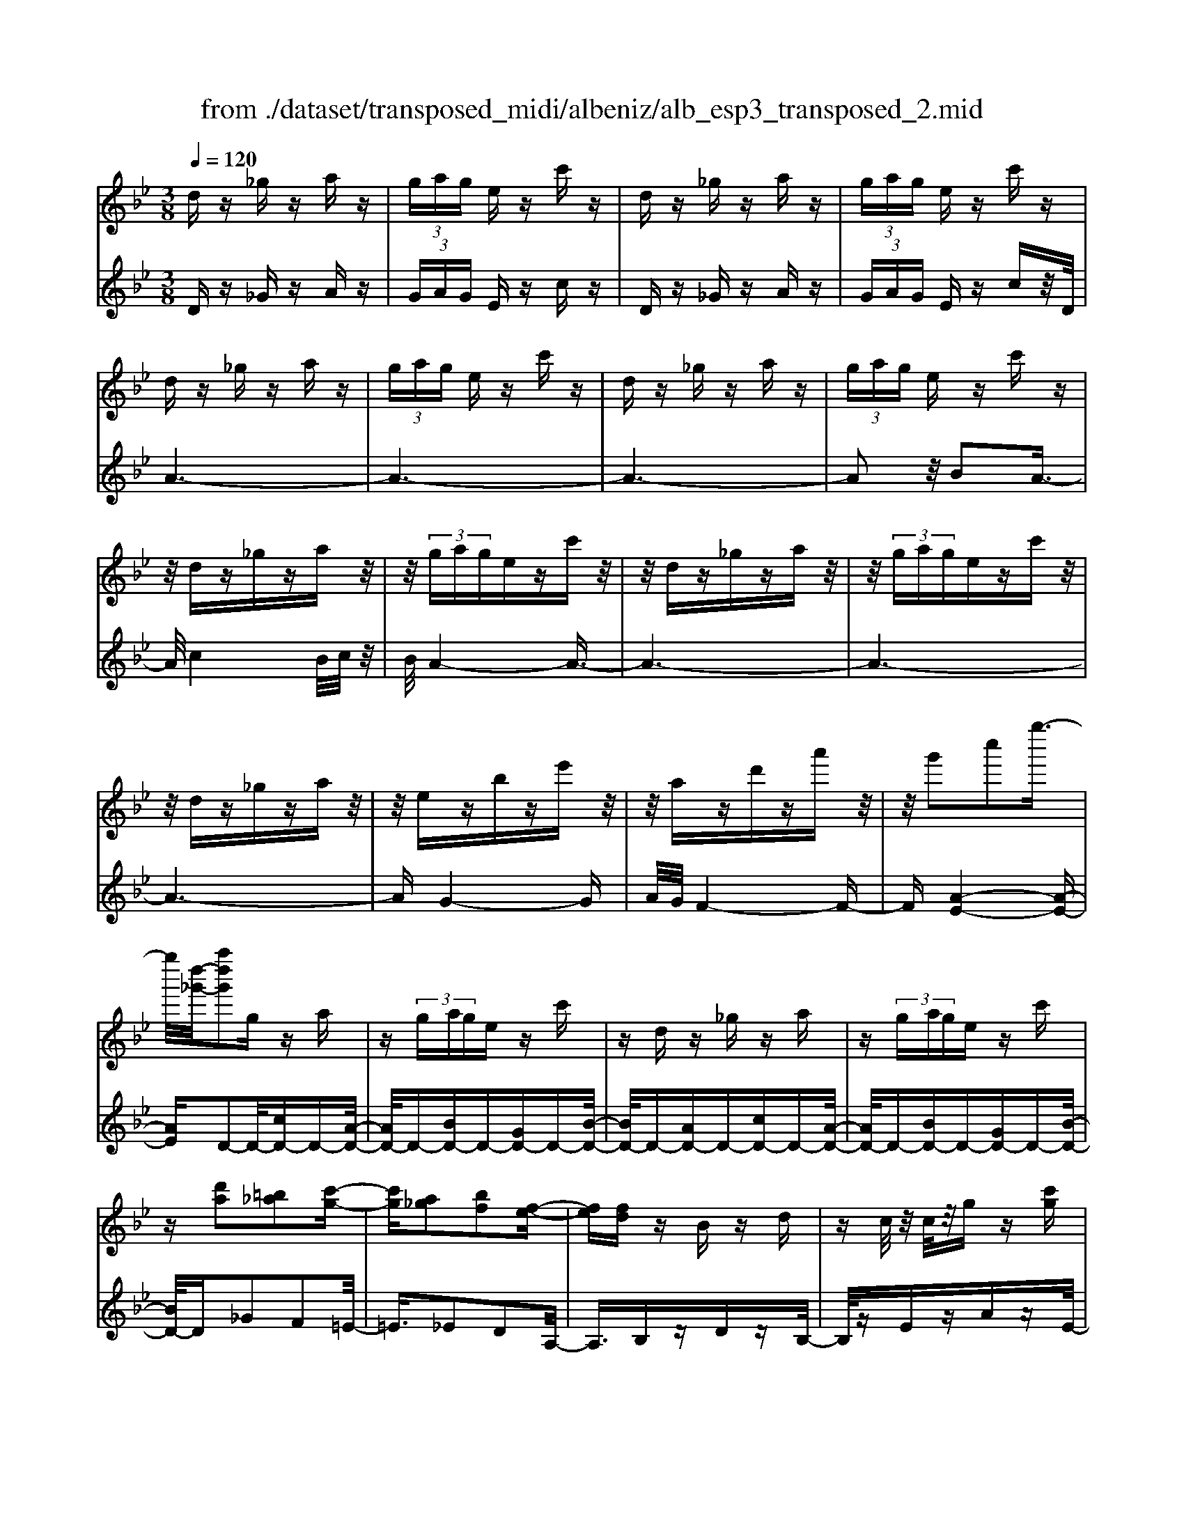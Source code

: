 X: 1
T: from ./dataset/transposed_midi/albeniz/alb_esp3_transposed_2.mid
M: 3/8
L: 1/16
Q:1/4=120
% Last note suggests unknown mode tune
K:Bb % 2 flats
V:1
%%MIDI program 0
dz _gz az| \
 (3gag ez c'z| \
dz _gz az| \
 (3gag ez c'z|
dz _gz az| \
 (3gag ez c'z| \
dz _gz az| \
 (3gag ez c'z|
z/2dz_gzaz/2| \
z/2 (3gagezc'z/2| \
z/2dz_gzaz/2| \
z/2 (3gagezc'z/2|
z/2dz_gzaz/2| \
z/2ezbze'z/2| \
z/2azd'za'z/2| \
z/2g'2c''2g''3/2-|
g''/2[d''-_g'-]/2[a''d''g']2g za| \
z (3gage zc'| \
zd z_g za| \
z (3gage zc'|
z[d'a]2[=b_a]2[c'-g-]| \
[c'g][a_g]2[bf]2[f-e-]| \
[fe][fd] zB zd| \
zc/2z/2 c/2z/2g z[c'g]|
zd z_g za| \
z (3gage zc'| \
zd z_g za| \
z (3gage zc'|
zd z_g za| \
z3/2 (3gagezc'/2-| \
c'/2zdz_gza/2-| \
a/2z (3gagezc'/2-|
c'/2zdz_gza/2-| \
a/2zezbze'/2-| \
e'/2zazd'za'/2-| \
a'/2zg'2c''2g''/2-|
g''-[g''_g'-]/2[d''-g'-]/2 [a''-d''-g']3/2[a''d'']/2 gz| \
az  (3gag ez| \
c'z dz _gz| \
az  (3gag ez|
c'z3 z/2_gz/2| \
z/2az[e'g-]/2[f'g-]/2g/2- [e'g-]/2[c'g-]g/2-| \
g/2-[e'g-]gz2_gz/2| \
z/2az[e'g-]/2g/2-[f'g-]/2 [e'g-]/2[c'g-]g/2-|
g/2-[e'g-]gz2[=b-_a-]3/2| \
[=b_a]/2[c'g]2[=a_g]2[_b-f-]3/2| \
[bf]/2[fe]2[fd]zBz/2| \
z/2dz3/2c/2z/2 c/2z/2g|
z[c'g] zd' =e'_g'| \
g'a' b'z/2c''2b'/2| \
c''/2z/2b'/2a'g'a'z/2b'| \
a'f' d'2 z/2e'f'/2-|
f'/2g'a'b'z/2 g'f'| \
g'f' d'b z/2c'd'/2-| \
d'/2f'e'd'e'g'z/2| \
z/2[d'_g]/2d/2z[d'g]/2z/2d/2 z[d'g]/2d/2|
z[c'g]/2e/2 z[c'g]/2z/2 e/2z[c'g]/2| \
e/2z[d'_g]/2 d/2z[d'g]/2 z/2d/2z| \
[d'_g]/2d/2z [c'=g]/2e/2z [c'g]/2z/2e/2z/2| \
z/2[c'g]/2e/2z[d'_g]/2z/2d/2 z/2[d'g]/2z/2d/2|
z[d'_g]/2d/2 z[d'g]/2d/2 z[d'g]/2z/2| \
d/2z/2[d'_g]/2z/2 d/2z[d'g]/2 d/2z[d'g]/2| \
z/2d/2z [d'_g]/2d/2z [d'g]/2z/2d/2z/2| \
z/2[d'-_g-]/2[d'gd-]/2d/2 z/2[d'g]dz/2[g''-a'-g'-]|
[_g''-a'-g'-]6| \
[_g''a'g']3/2z3d3/2-| \
d2 g4-| \
g6-|
g6| \
f3-f/2g2-g/2-| \
g6-| \
gf3 g2-|
g6-| \
g2 fg fd-| \
d4- d3/2z/2| \
z2 D2- D/2F3/2-|
F/2B2d2f3/2-| \
f/2z/2b2d'2f'-| \
f'z/2b'2d''2-d''/2| \
f''2- f''/2z3z/2|
z2 z/2d3-d/2| \
g6-| \
g3-g/2z/2 f2-| \
fg4-g-|
g4- g/2f3/2-| \
f3/2z/2 g3-[gf-]/2f/2-| \
f2- f/2g3/2 a3/2g/2-| \
gf3/2z/2e3-|
e6-| \
e4 z2| \
G,2- G,/2B,2E3/2-| \
E/2G2z/2B2e-|
eg2b2z/2e'/2-| \
e'3/2g'2-g'/2 g''2-| \
g''/2z4z3/2| \
z/2e3-e/2 g2-|
g6-| \
g6-| \
g2 z/2f3g/2-| \
g4- g3/2a/2-|
a2- a/2z/2b3-| \
[bg-]/2g/2z/2agf3/2e-| \
e/2d4-d3/2-| \
d6-|
d3/2z2D2-D/2| \
F2 B2 d2| \
z/2f2b2d'3/2-| \
d'/2f'2z/2b'2d''-|
d''3/2f''2-f''/2 z2| \
z4 d2-| \
d3/2f4-f/2-| \
f6-|
f4- f3/2z/2| \
e3d3-| \
d3c3| \
z/2d3e3/2f-|
f/2e3/2 d3/2c2-c/2-| \
c6-| \
c4- c/2z3/2| \
zF,2-F,/2A,2E/2-|
E3/2F2A2z/2| \
e2 f2 a2| \
e'2 z/2f'2-f'/2a'-| \
a'3/2z2e3/2z/2f/2-|
fg3/2z/2a ba| \
g3/2f3/2g z/2ag/2-| \
g/2f3/2 e3/2f3/2z/2g/2-| \
g3/2f3/2-[fe-]/2e3/2d-|
d6-| \
d6-| \
dz2z/2D2-D/2| \
F2 B2 d2|
f2 z/2b2d'3/2-| \
d'/2f'2z/2b'2d''-| \
d''3/2f''2-f''/2 d2-| \
d6-|
d3/2-[g-d]/2 g4-| \
g6-| \
g6-| \
g3z3|
z6| \
G2 A2 z/2c3/2-| \
c/2e2z3z/2| \
z6|
g'6-| \
g'4- g'3/2f/2-| \
f6-| \
f3/2g3-g/2-[gf-]/2f/2-|
f2- f/2z/2e3-| \
e/2-[ed-]/2d3- d/2z/2e-| \
[f-e]/2fe-[ed-]/2d c3/2B/2-| \
B/2-[BA-]/2A/2z/2 BA Gz/2F/2-|
F/2 (3E2F2_G2=GA/2-| \
A/2 (3c2B2A2G_G/2-| \
_G=G3/2E3-E/2| \
dz _gz az|
 (3gag ez c'z| \
dz _gz az| \
 (3gag ez c'z| \
dz _gz az|
 (3gag ez c'z| \
dz _gz az| \
 (3gag ez c'z| \
dz _gz az|
z/2 (3gagezc'z/2| \
z/2dz_gzaz/2| \
z/2 (3gagezc'z/2| \
z/2dz_gzaz/2|
z/2ezbze'z/2| \
z/2azd'za'z/2| \
z/2g'2c''2g''3/2-| \
[g''_g'-]/2[a''d''-g']2d''/2g za|
z (3gage zc'| \
zd z_g za| \
z (3gage zc'| \
z[d'a]2[=b_a]2[c'-g-]|
[c'g][a_g]2[bf]2[f-e-]| \
[fe][fd] zB zd| \
zc/2z/2 c/2z/2g z[c'g]| \
zd z_g za|
z (3gage zc'| \
zd z_g za| \
z (3gage zc'| \
z3/2dz_gza/2-|
a/2z (3gagezc'/2-| \
c'/2zdz_gza/2-| \
a/2z (3gagezc'/2-| \
c'/2zdz_gza/2-|
a/2zezbze'/2-| \
e'/2zazd'za'/2-| \
a'/2zg'2c''2g''/2-| \
g''3/2[d''-_g'-]/2 [a''d''g']2 gz|
az  (3gag ez| \
c'z dz _gz| \
az  (3gag ez| \
c'z3 z/2_gz/2|
z/2az[e'g-]/2[f'g-]/2g/2- [e'g-]/2[c'g-]g/2-| \
g/2-[e'g-]gz2_gz/2| \
z/2az[e'g-]/2g/2-[f'g-]/2 [e'g-]/2[c'g-]g/2-| \
g/2-[e'g-]gz2[=b-_a-]3/2|
[=b_a]/2[c'g]2[=a_g]2[_b-f-]3/2| \
[bf]/2[fe]2[fd]zBz/2| \
z/2dz3/2c/2z/2 c/2z/2g| \
z[c'g] zd' =e'_g'|
g'a' b'z/2c''2b'/2| \
c''/2z/2b'/2a'g'a'z/2b'| \
a'f' d'2- d'/2e'f'/2-| \
f'/2g'a'z/2b' g'f'|
g'f' d'b z/2c'd'/2-| \
d'/2f'e'd'e'g'z/2| \
z/2[d'_g]/2d/2z[d'g]/2z/2d/2 z[d'g]/2d/2| \
z[c'g]/2e/2 z[c'g]/2z/2 e/2z[c'g]/2|
e/2z[d'_g]d/2z/2[d'g]/2 z/2d/2z| \
[d'_g]/2d/2z [c'=g]/2z/2e/2z/2 [c'g]/2z/2e/2z/2| \
z/2[c'g]/2e/2z[d'_g]/2z/2d/2 z[d'g]/2d/2| \
z[d'_g]/2d/2 z[d'g]/2z/2 d/2z[d'g]/2|
d/2z[d'_g]/2 d/2z[d'g]/2 z/2d/2z| \
[d'_g]/2d/2z [d'g]/2z/2d/2z[d'g]/2d| \
z/2[d'_g]dz/2[d'g] d[g''-a'-g'-]| \
[_g''-a'-g'-]6|
[_g''-a'-g'-]4 [g''a'g']d-| \
d6-| \
[dc-]/2c4-c3/2-| \
c4 B3/2z/2|
c3/2z/2 d2 z/2e3/2-| \
e/2z/2[d-_G-]4[d-G-]| \
[d-_G-]3[d-G-]/2[g'-a-g-dG]/2 [g'-a-g-]2|[_g'-a-g-]6|
[_g'-a-g-]6|[_g'-a-g-]4 [g'ag]3/2z/2|
V:2
%%MIDI program 0
Dz _Gz Az| \
 (3GAG Ez cz| \
Dz _Gz Az| \
 (3GAG Ez cz/2D/2|
A6-| \
A6-| \
A6-| \
A2 z/2B2A3/2-|
A/2c4B/2c/2z/2| \
B/2A4-A3/2-| \
A6-| \
A6-|
A6-| \
AG4-G| \
A/2G/2F4-F-| \
F[A-E-]4[A-E-]|
[AE]D2-D/2-[cD-]D-[A-D-]/2| \
[AD-]/2D-[BD-]D-[GD-]D-[B-D-]/2| \
[BD-]/2D-[AD-]D-[cD-]D-[A-D-]/2| \
[AD-]/2D-[BD-]D-[GD-]D-[B-D-]/2|
[BD-]/2D_G2F2=E/2-| \
=E3/2_E2D2A,/2-| \
A,3/2B,zDzB,/2-| \
B,/2zEzAzE/2-|
E/2z/2D/2A4-A/2-| \
A6-| \
A6-| \
A3-A/2B2z/2|
A2 c4| \
 (3BcB A4-| \
A6-| \
A6-|
A6-| \
A2- A/2G3-G/2-| \
G3/2A/2 G/2F3-F/2-| \
F2- F/2[A-E-]3[A-E-]/2|
[A-E-]2 [AE]/2D2-D/2-[cD-]| \
D-[AD-] D-[BD-] D-[GD-]| \
D-[BD-] D-[AD-] D-[cD-]| \
D-[AD-] D-[BD-] D-[GD-]|
D-[BD-] D/2D/2d3-| \
d3z/2c2A/2-| \
A3/2c2d2-d/2-| \
d3-d/2c2A/2-|
A3/2c2d2f/2-| \
f3/2=e2_e2d/2-| \
d3/2A2B,z3/2| \
Dz B,z Ez|
Az Ez D=E| \
_G=G z/2ABc3/2-| \
c/2 (3BcBAGz/2A| \
BA Fz/2D2E/2-|
E/2FGz/2A BG| \
FG FD z/2B,C/2-| \
C/2DFEDEG/2-| \
G/2z/2D zA z_g/2z/2|
z3/2DzAzg/2| \
z2 Dz Az| \
_g/2z2DzAz/2| \
z/2g/2z2D zA|
z_g/2z2azg/2| \
z3/2az_g/2 z2| \
az _g/2z2az/2| \
z/2_g/2z2a z2|
[d'-a-d-]6| \
[d'-a-d-]2 [d'ad]/2z3z/2| \
z6| \
z6|
z6| \
z6| \
z6| \
z6|
z6| \
z6| \
z6| \
zB,,2-[F,-B,,]/2F,2B,/2-|
B,3/2D2F2z/2| \
B2 d2 f2| \
b2 z/2d'2f'3/2-| \
f'b'2-b'/2z2z/2|
z6| \
z6| \
z6| \
z6|
z6| \
z6| \
z6| \
z6|
z6| \
z4 zE,,-| \
E,,3/2B,,2-[E,-B,,]/2 E,3/2G,/2-| \
G,3/2z/2 B,2 E2|
G2 B2 z/2e3/2-| \
e/2g2b2-b/2e'-| \
e'3/2z4z/2| \
z6|
z6| \
z6| \
z6| \
z6|
z6| \
z6| \
z6| \
z6|
z2 z/2B,,2-[F,-B,,]/2F,-| \
F,B,2D2F-| \
Fz/2B2d2f/2-| \
f3/2b2z/2 d'2|
f'2- f'/2b'2-b'/2z| \
z6| \
z6| \
z6|
z6| \
z6| \
z6| \
z6|
z6| \
z6| \
z4 z3/2F,,/2-| \
F,,2 C,2- [F,-C,]/2F,3/2|
z/2A,2C2F3/2-| \
F/2A2z/2c2f-| \
fa2z/2c'2-[e'-c']/2| \
e'2 z4|
z6| \
z6| \
z6| \
z6|
z6| \
z6| \
z2 B,,2- B,,/2F,3/2-| \
F,/2-[B,-F,]/2B,3/2D2z/2F-|
FB2d2f-| \
fz/2b2d'2f'/2-| \
f'2 b'2- b'/2z3/2| \
z6|
z6| \
z6| \
z6| \
z4 C,2-|
[A,-C,]/2A,3/2 z/2C2E3/2-| \
E/2z4z3/2| \
z3z/2g2a/2-| \
a3/2z/2 c'2- [e'-c']/2e'3/2-|
e'/2z4z3/2| \
z6| \
z6| \
z6|
z6| \
z6| \
z6| \
z6|
z6| \
z6| \
z6| \
z/2Dz_GzAz/2|
z/2 (3GAGEzcz/2| \
z/2Dz_GzAz/2| \
z/2 (3GAGEzcz/2| \
D/2A4-A3/2-|
A6-| \
A6-| \
A2- A/2B2z/2A-| \
Ac4B/2c/2|
z/2B/2A4-A-| \
A6-| \
A6-| \
A6-|
A3/2G4-G/2-| \
G/2A/2G/2F4-F/2-| \
F3/2[A-E-]4[A-E-]/2| \
[AE]3/2D2-D/2- [cD-]D-|
[AD-]D- [BD-]D- [GD-]D-| \
[BD-]D- [AD-]D- [cD-]D-| \
[AD-]D- [BD-]D- [GD-]D-| \
[BD-]D _G2 F2|
=E2 _E2 D2| \
A,2 z/2B,zDz/2| \
z/2B,zEzAz/2| \
z/2E>DA3-A/2-|
A6-| \
A6-| \
A4- A/2B3/2-| \
B/2A2z/2c3-|
c (3BcBA3-| \
A6-| \
A6-| \
A6-|
A3-[AG-]/2G2-G/2-| \
G2 z/2A/2G/2F2-F/2-| \
F3-F/2[A-E-]2[A-E-]/2| \
[A-E-]3[AE]/2D2-D/2-|
[cD-]D- [AD-]D- [BD-]D-| \
[GD-]D- [BD-]D- [AD-]D-| \
[cD-]D- [AD-]D- [BD-]D-| \
[GD-]D- [BD-]D/2D/2 d2-|
d4 z/2c3/2-| \
c/2A2c2d3/2-| \
d4- d/2c3/2-| \
c/2A2c2d3/2-|
d/2f2=e2_e3/2-| \
e/2d2A2z/2B,| \
zD zB, zE| \
zA zE zD|
=E_G z/2=GABc/2-| \
c3/2 (3BcBAz/2G| \
AB AF z/2D3/2-| \
D/2-[E-D]/2E/2Fz/2G AB|
GF GF z/2DB,/2-| \
B,/2CDFEDE/2-| \
E/2z/2G Dz Az| \
z/2_g/2z3/2DzAz/2|
zg/2z3/2D zA| \
z3/2_g/2 z3/2DzA/2-| \
A/2z3/2 g/2z3/2 Dz| \
Az3/2_g/2z3/2az/2|
z/2_g/2z2a zg/2z/2| \
za z3/2_g/2 z3/2a/2-| \
a/2z3/2 _g/2z3/2 az| \
z[d'-a-d-]4[d'-a-d-]|
[d'-a-d-]6| \
[d'ad]E,3/2A,3/2 E-[G-E]/2G/2-| \
G/2A3/2 z4| \
z6|
z6| \
z3[A,-D,-]3| \
[A,-D,-]4 [A,-D,-]3/2[d-A-D-A,D,]/2|[d-A-D-]6|
[d-A-D-]6|[d-A-D-]6|[dAD]3/2z/2 
